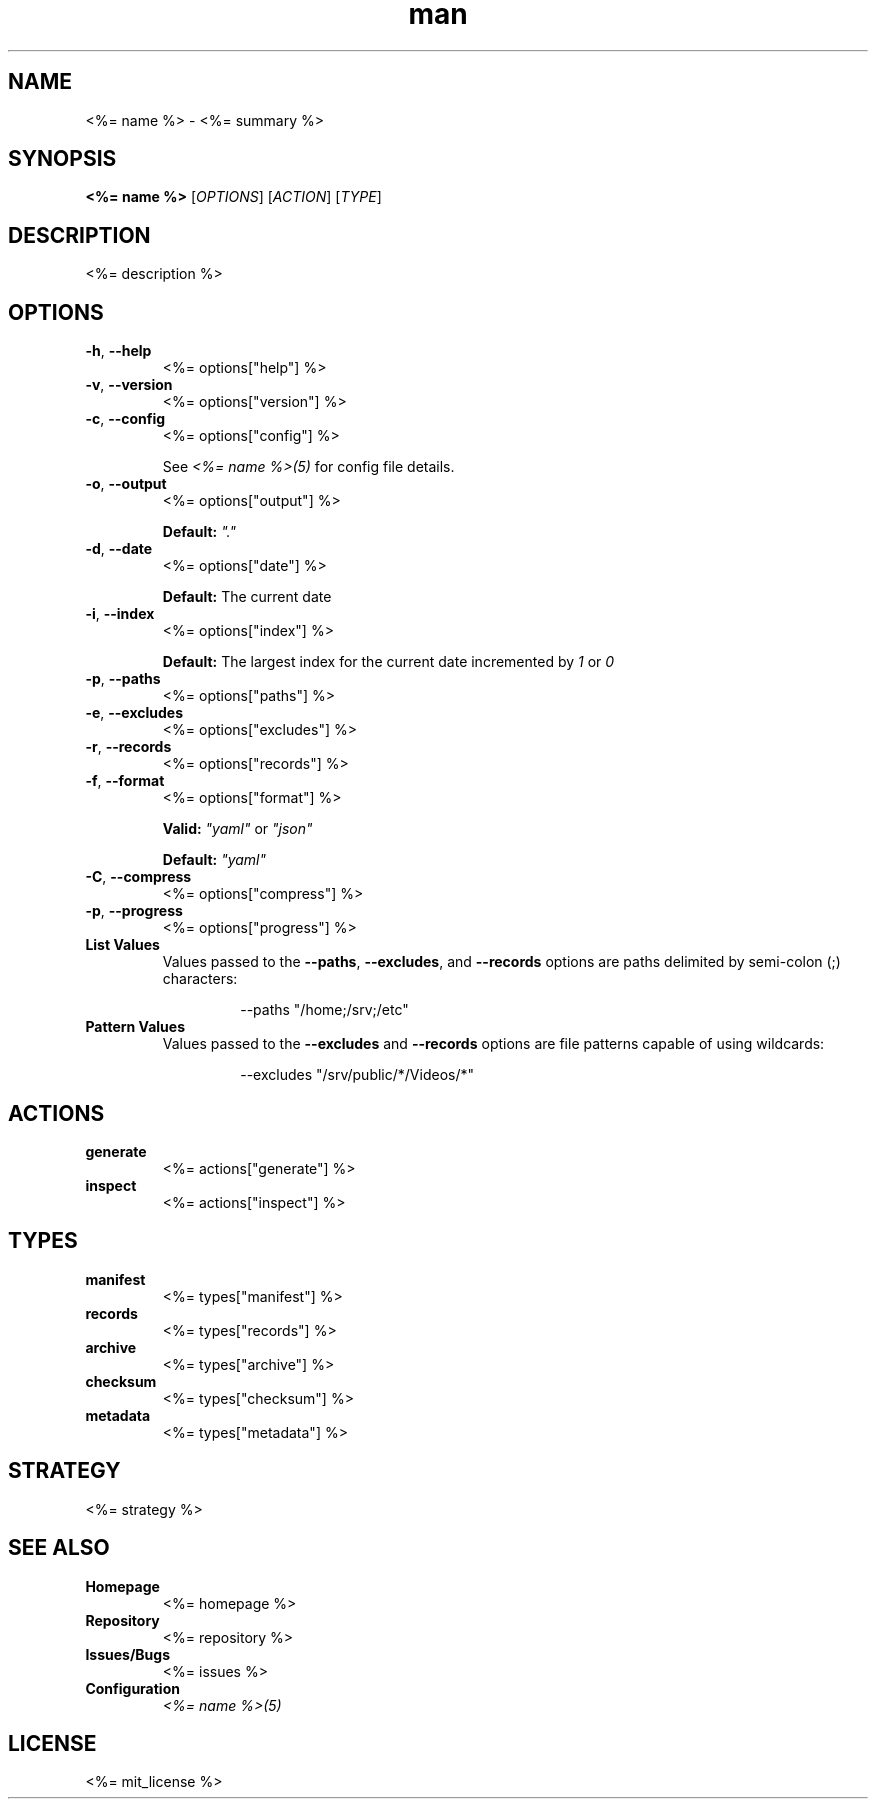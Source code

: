 .TH man 1 "<%= name %>" "<%= version %>" "<%= name %>"
.SH NAME
<%= name %> \- <%= summary %>
.SH SYNOPSIS
\fB<%= name %>\fR [\fIOPTIONS\fR] [\fIACTION\fR] [\fITYPE\fR]
.SH DESCRIPTION
<%= description %>
.SH OPTIONS
.TP
\fB\-h\fR, \fB\-\-help\fR
<%= options["help"] %>
.TP
\fB\-v\fR, \fB\-\-version\fR
<%= options["version"] %>
.TP
\fB\-c\fR, \fB\-\-config\fR
<%= options["config"] %>

See \fI<%= name %>(5)\fR for config file details.
.TP
\fB\-o\fR, \fB\-\-output\fR
<%= options["output"] %>

\fBDefault:\fR \fI"."\fR
.TP
\fB\-d\fR, \fB\-\-date\fR
<%= options["date"] %>

\fBDefault:\fR The current date
.TP
\fB\-i\fR, \fB\-\-index\fR
<%= options["index"] %>

\fBDefault:\fR The largest index for the current date incremented by \fI1\fR or \fI0\fR
.TP
\fB\-p\fR, \fB\-\-paths\fR
<%= options["paths"] %>
.TP
\fB\-e\fR, \fB\-\-excludes\fR
<%= options["excludes"] %>
.TP
\fB\-r\fR, \fB\-\-records\fR
<%= options["records"] %>
.TP
\fB\-f\fR, \fB\-\-format\fR
<%= options["format"] %>

\fBValid:\fR \fI"yaml"\fR or \fI"json"\fR

\fBDefault:\fR \fI"yaml"\fR
.TP
\fB\-C\fR, \fB\-\-compress\fR
<%= options["compress"] %>
.TP
\fB\-p\fR, \fB\-\-progress\fR
<%= options["progress"] %>
.TP
\fBList Values\fR
Values passed to the \fB\-\-paths\fR, \fB\-\-excludes\fR, and \fB\-\-records\fR options are paths
delimited by semi-colon (;) characters:
.PP
.nf
.RS
.RS
--paths "/home;/srv;/etc"
.RE
.RE
.fi
.TP
\fBPattern Values\fR
Values passed to the \fB\-\-excludes\fR and \fB\-\-records\fR options are file patterns capable of using
wildcards:
.PP
.nf
.RS
.RS
--excludes "/srv/public/*/Videos/*"
.RE
.fi
.SH ACTIONS
.TP
\fBgenerate\fR
<%= actions["generate"] %>
.TP
\fBinspect\fR
<%= actions["inspect"] %>
.SH TYPES
.TP
\fBmanifest\fR
<%= types["manifest"] %>
.TP
\fBrecords\fR
<%= types["records"] %>
.TP
\fBarchive\fR
<%= types["archive"] %>
.TP
\fBchecksum\fR
<%= types["checksum"] %>
.TP
\fBmetadata\fR
<%= types["metadata"] %>
.SH STRATEGY
.nf
<%= strategy %>
.fi
.SH SEE ALSO
.TP
\fBHomepage\fR
<%= homepage %>
.TP
\fBRepository\fR
<%= repository %>
.TP
\fBIssues/Bugs\fR
<%= issues %>
.TP
\fBConfiguration\fR
\fI<%= name %>(5)\fR
.SH LICENSE
<%= mit_license %>

